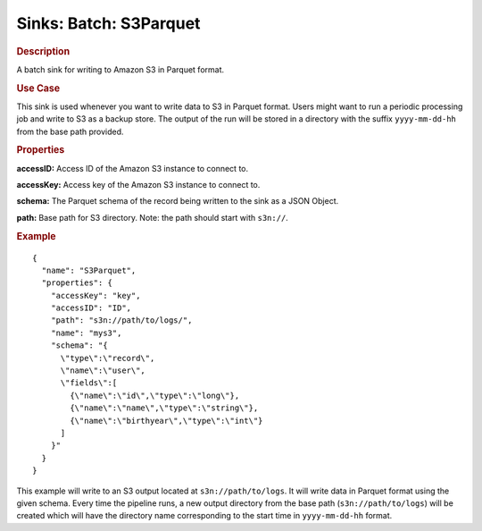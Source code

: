 .. meta::
    :author: Cask Data, Inc.
    :copyright: Copyright © 2015 Cask Data, Inc.

==========================
Sinks: Batch: S3Parquet
==========================

.. rubric:: Description

A batch sink for writing to Amazon S3 in Parquet format. 

.. rubric:: Use Case

This sink is used whenever you want to write data to S3 in Parquet format. 
Users might want to run a periodic processing job and write to S3 as a backup store. 
The output of the run will be stored in a directory with the suffix ``yyyy-mm-dd-hh`` from the base
path provided.
 
.. highlight:: xml

.. rubric:: Properties

**accessID:** Access ID of the Amazon S3 instance to connect to.

**accessKey:** Access key of the Amazon S3 instance to connect to.

**schema:** The Parquet schema of the record being written to the sink as a JSON Object.

**path:** Base path for S3 directory. Note: the path should start with ``s3n://``.


.. rubric:: Example

::

  {
    "name": "S3Parquet",
    "properties": {
      "accessKey": "key",
      "accessID": "ID",
      "path": "s3n://path/to/logs/",
      "name": "mys3",
      "schema": "{
        \"type\":\"record\",
        \"name\":\"user\",
        \"fields\":[
          {\"name\":\"id\",\"type\":\"long\"},
          {\"name\":\"name\",\"type\":\"string\"},
          {\"name\":\"birthyear\",\"type\":\"int\"}
        ]
      }"
    }
  }

This example will write to an S3 output located at ``s3n://path/to/logs``. It will write data in Parquet format
using the given schema. Every time the pipeline runs, a new output directory from the base path (``s3n://path/to/logs``)
will be created which will have the directory name corresponding to the start time in ``yyyy-mm-dd-hh`` format.
